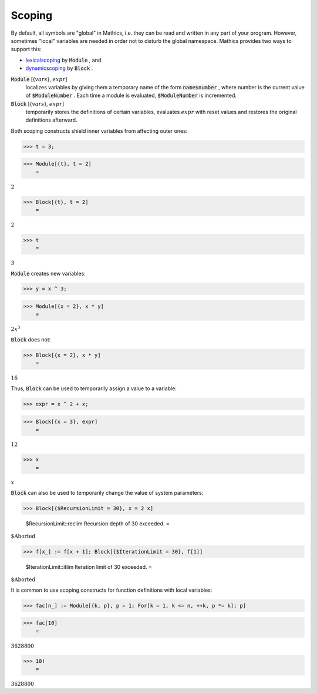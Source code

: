 Scoping
=======

By default, all symbols are "global" in \Mathics, i.e. they can be read and written in any part of your program.
However, sometimes "local" variables are needed in order not to disturb the global namespace. \Mathics provides two ways to support this:


- `<lexical scoping>`_ by :code:`Module` , and

- `<dynamic scoping>`_ by :code:`Block` .




:code:`Module` [{:math:`vars`}, :math:`expr`]
    localizes variables by giving them a temporary name of the form
    :code:`name$number` , where number is the current value of :code:`$ModuleNumber` . Each time a module
    is evaluated, :code:`$ModuleNumber`  is incremented.

:code:`Block` [{:math:`vars`}, :math:`expr`]
    temporarily stores the definitions of certain variables, evaluates
    :math:`expr` with reset values and restores the original definitions afterward.





Both scoping constructs shield inner variables from affecting outer ones:

>>> t = 3;


>>> Module[{t}, t = 2]
    =

:math:`2`


>>> Block[{t}, t = 2]
    =

:math:`2`


>>> t
    =

:math:`3`



:code:`Module`  creates new variables:

>>> y = x ^ 3;


>>> Module[{x = 2}, x * y]
    =

:math:`2 x^3`



:code:`Block`  does not:

>>> Block[{x = 2}, x * y]
    =

:math:`16`



Thus, :code:`Block`  can be used to temporarily assign a value to a variable:

>>> expr = x ^ 2 + x;


>>> Block[{x = 3}, expr]
    =

:math:`12`


>>> x
    =

:math:`x`



:code:`Block`  can also be used to temporarily change the value of system parameters:

>>> Block[{$RecursionLimit = 30}, x = 2 x]

    $RecursionLimit::reclim Recursion depth of 30 exceeded.
    =

:math:`\text{\$Aborted}`


>>> f[x_] := f[x + 1]; Block[{$IterationLimit = 30}, f[1]]

    $IterationLimit::itlim Iteration limit of 30 exceeded.
    =

:math:`\text{\$Aborted}`



It is common to use scoping constructs for function definitions with local variables:

>>> fac[n_] := Module[{k, p}, p = 1; For[k = 1, k <= n, ++k, p *= k]; p]


>>> fac[10]
    =

:math:`3628800`


>>> 10!
    =

:math:`3628800`


